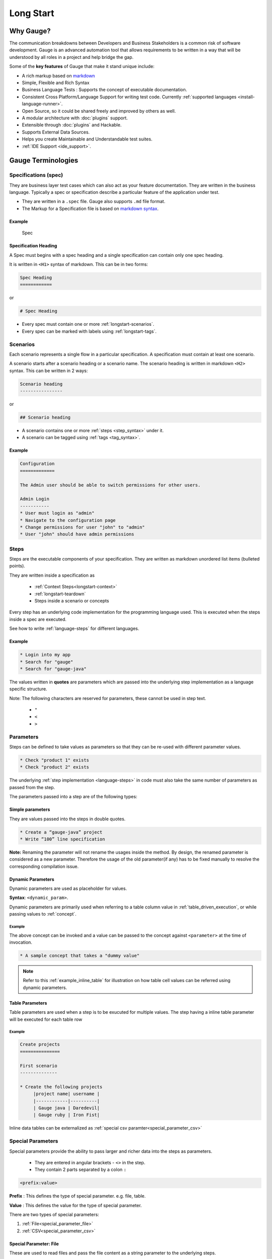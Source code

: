Long Start
==========

.. _why_gauge:

Why Gauge?
----------

The communication breakdowns between Developers and Business
Stakeholders is a common risk of software development. Gauge is an
advanced automation tool that allows requirements to be written in a way
that will be understood by all roles in a project and help bridge the
gap.

Some of the **key features** of Gauge that make it stand unique include:

-  A rich markup based on `markdown <https://daringfireball.net/projects/markdown/syntax>`__
-  Simple, Flexible and Rich Syntax
-  Business Language Tests : Supports the concept of executable documentation.
-  Consistent Cross Platform/Language Support for writing test code. Currently :ref:`supported languages <install-language-runner>`.
-  Open Source, so it could be shared freely and improved by others as well.
-  A modular architecture with :doc:`plugins` support.
-  Extensible through :doc:`plugins` and Hackable.
-  Supports External Data Sources.
-  Helps you create Maintainable and Understandable test suites.
-  :ref:`IDE Support <ide_support>`.

Gauge Terminologies
-------------------
Specifications (spec)
~~~~~~~~~~~~~~~~~~~~~

They are business layer test cases which can also act as your feature
documentation. They are written in the business language. Typically a
spec or specification describe a particular feature of the application
under test.

-  They are written in a ``.spec`` file. Gauge also supports ``.md`` file format.
-  The Markup for a Specification file is based on `markdown syntax <https://daringfireball.net/projects/markdown/syntax>`__.

Example
^^^^^^^

.. figure:: images/spec.png
   :alt: Specification

   Spec

Specification Heading
^^^^^^^^^^^^^^^^^^^^^

A Spec must begins with a spec heading and a single specification can
contain only one spec heading.

It is written in ``<H1>`` syntax of markdown. This can be in two
forms:

.. code-block:: gauge

    Spec Heading
    ============

or

.. code-block:: gauge

    # Spec Heading

-  Every spec must contain one or more :ref:`longstart-scenarios`.
-  Every spec can be marked with labels using :ref:`longstart-tags`.

.. _longstart-scenarios:

Scenarios
~~~~~~~~~

Each scenario represents a single flow in a particular specification. A
specification must contain at least one scenario.

A scenario starts after a scenario heading or a scenario name. The
scenario heading is written in markdown ``<H2>`` syntax. This can be
written in 2 ways:

.. code-block:: gauge

    Scenario heading
    ----------------

or

.. code-block:: gauge

    ## Scenario heading

-  A scenario contains one or more :ref:`steps <step_syntax>` under it.
-  A scenario can be tagged using :ref:`tags <tag_syntax>`.

Example
^^^^^^^

.. code-block:: gauge

    Configuration
    =============

    The Admin user should be able to switch permissions for other users.

    Admin Login
    -----------
    * User must login as "admin"
    * Navigate to the configuration page
    * Change permissions for user "john" to "admin"
    * User "john" should have admin permissions

.. _longstart-steps:

Steps
~~~~~

Steps are the executable components of your specification. They are
written as markdown unordered list items (bulleted points).

They are written inside a specification as

   - :ref:`Context Steps<longstart-context>`
   - :ref:`longstart-teardown`
   - Steps inside a scenario or concepts

Every step has an underlying code implementation for the programming
language used. This is executed when the steps inside a spec are
executed.

See how to write :ref:`language-steps` for different languages.

Example
^^^^^^^

.. code-block:: gauge

    * Login into my app
    * Search for "gauge"
    * Search for "gauge-java"

The values written in **quotes** are parameters which are passed into
the underlying step implementation as a language specific structure.

Note: The following characters are reserved for parameters, these
cannot be used in step text.

   - ``"``
   - ``<``
   - ``>``

Parameters
~~~~~~~~~~

Steps can be defined to take values as parameters so that they can be
re-used with different parameter values.

.. code-block:: gauge

    * Check "product 1" exists
    * Check "product 2" exists

The underlying :ref:`step implementation <language-steps>` in
code must also take the same number of parameters as passed from the
step.

The parameters passed into a step are of the following types:

Simple parameters
^^^^^^^^^^^^^^^^^

They are values passed into the steps in double quotes.

.. code-block:: gauge

    * Create a “gauge-java” project
    * Write “100” line specification

**Note:** Renaming the parameter will not rename the usages inside the
method. By design, the renamed parameter is considered as a new parameter.
Therefore the usage of the old parameter(if any) has to be fixed
manually to resolve the corresponding compilation issue.

Dynamic Parameters
^^^^^^^^^^^^^^^^^^

Dynamic parameters are used as placeholder for values.

**Syntax**: ``<dynamic_param>``.

Dynamic parameters are primarily used when referring to a table column value in :ref:`table_driven_execution`,
or while passing values to :ref:`concept`.

Example
+++++++

.. code-block:: gauge
    :caption: example.cpt

    # A sample concept that takes a <parameter>

    * And used the <parameter> in a step.

The above concept can be invoked and a value can be passed to the concept against ``<parameter>`` at the time of invocation.

.. code-block:: gauge

    * A sample concept that takes a "dummy value"

.. note:: Refer to this :ref:`example_inline_table` for illustration on how table cell values can be referred using dynamic parameters.


Table Parameters
^^^^^^^^^^^^^^^^
Table parameters are used when a step is to be exucuted for multiple values. The step having a inline table parameter will be executed for each table row

.. _example_inline_table:

Example
+++++++

.. code-block:: gauge

    Create projects
    ===============

    First scenario
    --------------

    * Create the following projects
         |project name| username |
         |------------|----------|
         | Gauge java | Daredevil|
         | Gauge ruby | Iron Fist|

Inline data tables can be externalized as :ref:`special csv paramter<special_parameter_csv>`

Special Parameters
~~~~~~~~~~~~~~~~~~

Special parameters provide the ability to pass larger and richer data
into the steps as parameters.

   - They are entered in angular brackets - ``<>`` in the step.
   - They contain 2 parts separated by a colon ``:``

.. code-block:: gauge

    <prefix:value>

**Prefix** : This defines the type of special parameter. e.g. file,
table.

**Value** : This defines the value for the type of special parameter.


There are two types of special parameters:

1. :ref:`File<special_parameter_file>`
2. :ref:`CSV<special_parameter_csv>`

.. _special_parameter_file:

Special Parameter: File
^^^^^^^^^^^^^^^^^^^^^^^

These are used to read files and pass the file content as a string
parameter to the underlying steps.

**Syntax** : ``<file:[value]>`` where ``[value]`` is the path to the file.

.. note:: ``[value]`` can be an absolute or relative path. Relative paths are resolved relative to :ref:`GAUGE_PROJECT_ROOT<gauge_project_root>`.

.. code-block:: gauge

    * Verify email text is <file:email.txt>
    * Check if <file:/work/content.txt> is visible

The path to the file can be the relative path from the Gauge project or
an absolute path to the file.

.. _special_parameter_csv:

Special Parameter: CSV
^^^^^^^^^^^^^^^^^^^^^^

Tables are used to pass table value into steps read from an external CSV
file. The parameter text in the step contains a prefix table and the
path to the csv file.

**Syntax** : ``<table:[value]>`` where ``[value]`` is the path to the csv file.

.. note:: ``[value]`` can be an absolute or relative path. Relative paths are resolved relative to :ref:`GAUGE_PROJECT_ROOT<gauge_project_root>`.

.. code-block:: gauge

    * Step that takes a table <table:data.csv>
    * Check if the following users exist <table:/Users/john/work/users.csv>

**Sample csv file**:

.. code-block:: text

    Id,Name
    1,The Way to Go On
    2,Ivo Jay Balbaert

The first row is considered as table header. Following rows are
considered as the row values.

Data Table values in inline tables
^^^^^^^^^^^^^^^^^^^^^^^^^^^^^^^^^^

Dynamic values from the data table can also be referred in table
parameters passed into steps

.. _example_inline_table:

Example
+++++++

.. code-block:: gauge

    Create projects
    ===============

    |id| name |
    |--|------|
    |1 | john |
    |2 | mike |

    First scenario
    --------------

    * Create the following projects
         |project name| username |
         |------------|----------|
         | Gauge java | <name>   |
         | Gauge ruby | <name>   |

In the above example the table parameter uses a dynamic value from the
data table.


.. _longstart-tags:

Tags
~~~~

Tags are used to associate labels with specifications or scenarios. Tags are written as comma separated values in the spec with a prefix ``Tags:`` .

-  Both scenarios and specifications can be separately tagged
-  Only **one** set of tags can be added to a single specification or
   scenario.

They help in filtering specs or scenarios based on tags used.

Example
^^^^^^^

Both the ``Login specification`` and the scenario
``Successful login scenario`` have tags in the below example.

.. code-block:: gauge

    Login specification
    ===================
     Tags: login, admin, user-abc


    Successful login scenario
    -------------------------
     Tags: login-success, admin

A tag applied to a spec automatically applies to a scenario.

.. _concept:

Concepts
~~~~~~~~

Concepts provide the ability to combine re-usable logical groups of
steps into a single unit. It provides a higher level abstraction of a
business intent by combining steps.

They are defined in ``.cpt`` format files in the ``specs`` directory
in the project. They can be inside nested directories inside the specs
directory.

-  Concepts are used inside spec just like any other step. The
   appropriate parameters are passed to them.
-  On execution all the steps under the concepts are executed in the
   defined order.

**Note:** A single .cpt file can contain multiple concept definitions.

Defining a concept
^^^^^^^^^^^^^^^^^^

Create a ``.cpt`` file under specs directory with the concept
definition.

The concept definition contains the 2 parts:

- :ref:`Concept header<concept_header>`
- :ref:`Steps<concept_steps>`

.. _concept_header:

Concept header
^^^^^^^^^^^^^^

The concept header defines the name of the concept and the parameters
that it takes. It is written in the markdown **``H1``** format.

-  All parameters are defined in angular brackets ``< >``.
-  A concept definition must have a concept header.

.. code-block:: gauge

    # Concept name with <param0> and <param1>

.. _concept_steps:

Steps
^^^^^

The concept header is followed by the steps that are used inside the
concept. They are defined in the usual :ref:`steps <step_syntax>` structure.

-  All the parameters used from the concept header will be in ``< >``
   brackets.
-  Fixed static parameter values are written in quotes ``" "``.
-  Other concepts can also be called inside the concept definition.

.. code-block:: gauge

    # Login as user <username> and create project <project_name>

    * Login as user <username> and "password"
    * Navigate to project page
    * Create a project <project_name>

In the example above:

-  The first line is the concept header
-  The following 3 steps are abstracted into the concept

.. _longstart-context:

The concept above can now be used in any spec as shown below

.. code-block:: gauge

    Login specification
    ===================

    Successful login scenario
    -------------------------
    * Login as user "john" and create project "Gauge java"

Contexts
~~~~~~~~

**Contexts** or **Context steps** are steps defined in a spec before any
scenario.

They allow you to specify a set of conditions that are necessary for
executing scenarios in a spec. Context steps can be used to set up data
before running scenarios. They can also perform a setup or tear down
function.

-  Any regular :ref:`steps <step_syntax>` can be used as a context.
-  Contexts are executed before every scenario in the spec.

.. code-block:: gauge

    Delete project
    ==============
    These are context steps

    * User is logged in as "mike"
    * Navigate to the project page

    Delete single project
    ---------------------
    * Delete the "example" project
    * Ensure "example" project has been deleted

    Delete multiple projects
    ------------------------
    * Delete all the projects in the list
    * Ensure project list is empty

In the above example spec the context steps are ``User is logged in as Mike`` and
``Navigate to the project page``, they are defined before any
scenario.

These steps are executed before the execution of each scenario ``Delete single project`` and ``Delete multiple projects``.

The spec execution flow would be:

1. Context steps execution
2. ``Delete single project`` scenario execution
3. Context steps execution
4. ``Delete multiple projects`` scenario execution

.. _longstart-teardown:

Tear Down Steps
~~~~~~~~~~~~~~~

**Tear Down Steps** are the steps defined in a spec after the last
scenario. They allow you to specify a set of clean-up steps after every
execution of scenario in a spec. They are used to perform a tear down
function.

-  Any regular :ref:`steps <step_syntax>` can be used as a tear down step.
-  Tear down steps are executed after every scenario in the spec.

Syntax
^^^^^^

``___``: Three or more consecutive underscores will indicate the start
of tear down. Steps that are written in tear down(after three or more
consecutive underscores) will be considered as tear down steps.

.. code-block:: gauge

    ___
    * Tear down step 1
    * Tear down step 2
    * Tear down step 3

Example
^^^^^^^

.. code-block:: gauge

    Delete project
    ==============

    * Sign up for user "mike"
    * Log in as "mike"

    Delete single project
    ---------------------
    * Delete the "example" project
    * Ensure "example" project has been deleted

    Delete multiple projects
    ------------------------
    * Delete all the projects in the list
    * Ensure project list is empty

    ____________________
    These are teardown steps

    * Logout user "mike"
    * Delete user "mike"

In the above example spec, the tear down steps are
``Logout user "mike"`` and ``Delete user "mike"``, they are
defined after three or more consecutive underscores.

The spec execution flow would be:

1. Context steps execution
2. ``Delete single project`` scenario execution
3. Tear down steps execution
4. Context steps execution
5. ``Delete multiple projects`` scenario execution
6. Tear down steps execution
